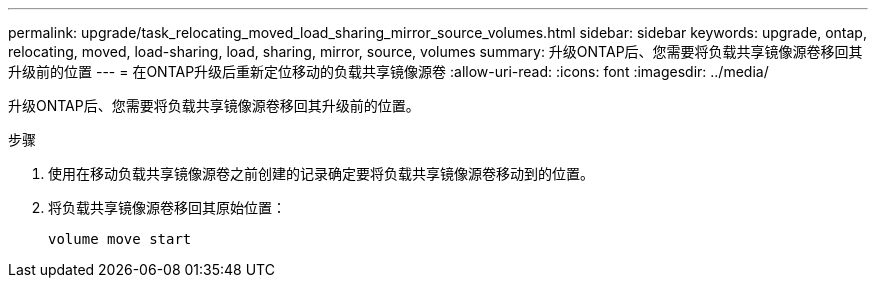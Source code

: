---
permalink: upgrade/task_relocating_moved_load_sharing_mirror_source_volumes.html 
sidebar: sidebar 
keywords: upgrade, ontap, relocating, moved, load-sharing, load, sharing, mirror, source, volumes 
summary: 升级ONTAP后、您需要将负载共享镜像源卷移回其升级前的位置 
---
= 在ONTAP升级后重新定位移动的负载共享镜像源卷
:allow-uri-read: 
:icons: font
:imagesdir: ../media/


[role="lead"]
升级ONTAP后、您需要将负载共享镜像源卷移回其升级前的位置。

.步骤
. 使用在移动负载共享镜像源卷之前创建的记录确定要将负载共享镜像源卷移动到的位置。
. 将负载共享镜像源卷移回其原始位置：
+
[source, cli]
----
volume move start
----

